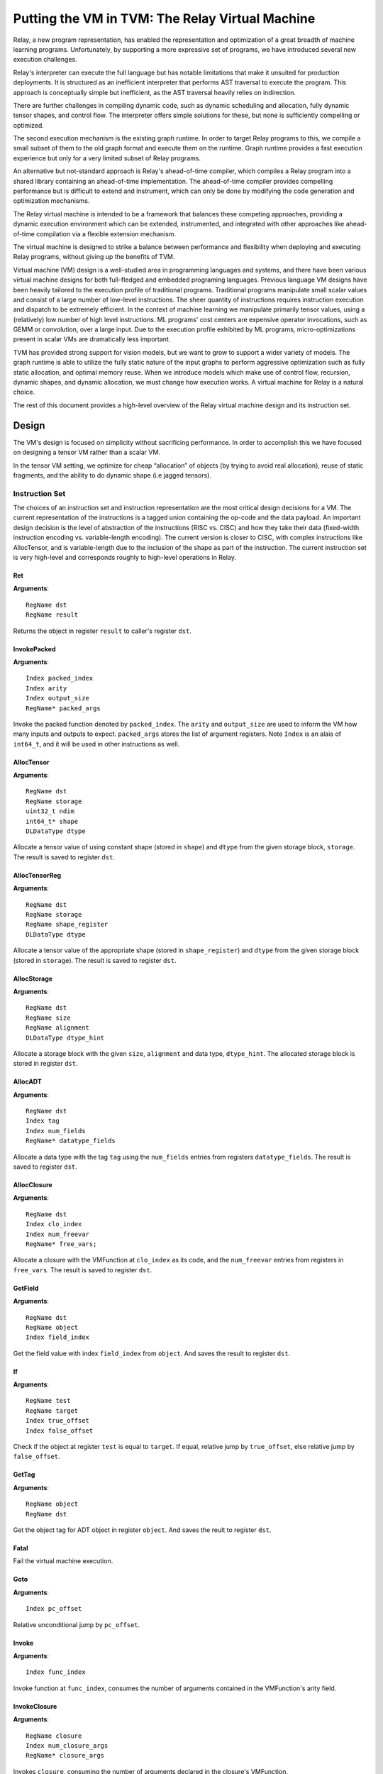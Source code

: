 ..  Licensed to the Apache Software Foundation (ASF) under one
    or more contributor license agreements.  See the NOTICE file
    distributed with this work for additional information
    regarding copyright ownership.  The ASF licenses this file
    to you under the Apache License, Version 2.0 (the
    "License"); you may not use this file except in compliance
    with the License.  You may obtain a copy of the License at

..    http://www.apache.org/licenses/LICENSE-2.0

..  Unless required by applicable law or agreed to in writing,
    software distributed under the License is distributed on an
    "AS IS" BASIS, WITHOUT WARRANTIES OR CONDITIONS OF ANY
    KIND, either express or implied.  See the License for the
    specific language governing permissions and limitations
    under the License.

Putting the VM in TVM: The Relay Virtual Machine
================================================

Relay, a new program representation, has enabled the representation and optimization of
a great breadth of machine learning programs.
Unfortunately, by supporting a more expressive set of programs, we have
introduced several new execution challenges.

Relay's interpreter can execute the full language but has notable limitations
that make it unsuited for production deployments. It is structured as an inefficient
interpreter that performs AST traversal to execute the program. This approach is conceptually
simple but inefficient, as the AST traversal heavily relies on indirection.

There are further challenges in compiling dynamic code, such as dynamic scheduling and allocation,
fully dynamic tensor shapes, and control flow. The interpreter offers simple solutions
for these, but none is sufficiently compelling or optimized.

The second execution mechanism is the existing graph runtime. In order to target Relay
programs to this, we compile a small subset of them to the old graph format and execute
them on the runtime. Graph runtime provides a fast execution experience but only for a very limited
subset of Relay programs.

An alternative but not-standard approach is Relay's ahead-of-time compiler,
which compiles a Relay program into a shared library containing an ahead-of-time
implementation. The ahead-of-time compiler provides compelling performance
but is difficult to extend and instrument, which can only be done by modifying the
code generation and optimization mechanisms.

The Relay virtual machine is intended to be a framework that balances these competing
approaches, providing a dynamic execution environment which can be extended, instrumented,
and integrated with other approaches like ahead-of-time compilation via a flexible extension
mechanism.

The virtual machine is designed to strike a balance between performance and flexibility
when deploying and executing Relay programs, without giving up the benefits of TVM.

Virtual machine (VM) design is a well-studied area in programming languages and systems,
and there have been various virtual machine designs for both full-fledged
and embedded programing languages.
Previous language VM designs have been heavily tailored to the execution profile of traditional programs.
Traditional programs manipulate small scalar values and consist of a large number of low-level instructions.
The sheer quantity of instructions requires instruction execution and dispatch to be extremely efficient.
In the context of machine learning we manipulate primarily tensor values, using a (relatively)
low number of high level instructions. ML programs' cost centers are expensive operator invocations,
such as GEMM or convolution, over a large input. Due to the execution profile exhibited by ML programs,
micro-optimizations present in scalar VMs are dramatically less important.

TVM has provided strong support for vision models,
but we want to grow to support a wider variety of models.
The graph runtime is able to utilize the fully static nature of the input graphs to perform
aggressive optimization such as fully static allocation, and optimal memory reuse.
When we introduce models which make use of control flow, recursion, dynamic shapes, and dynamic
allocation, we must change how execution works. A virtual machine for Relay is a natural choice.

The rest of this document provides a high-level overview of the Relay
virtual machine design and its instruction set.

Design
------

The VM's design is focused on simplicity without sacrificing performance.
In order to accomplish this we have focused on designing a tensor VM rather than a scalar VM.

In the tensor VM setting, we optimize for cheap “allocation” of objects (by trying to avoid real allocation),
reuse of static fragments, and the ability to do dynamic shape (i.e jagged tensors).

Instruction Set
~~~~~~~~~~~~~~~

The choices of an instruction set and instruction representation are the most critical design decisions for a VM.
The current representation of the instructions is a tagged union containing the op-code and the data payload.  An important design decision is the level of abstraction of the instructions (RISC vs. CISC) and how they take their data (fixed-width instruction encoding vs. variable-length encoding). The current version is closer to CISC, with complex instructions like AllocTensor, and is variable-length due to the inclusion of the shape as part of the instruction. The current instruction set is very high-level and corresponds roughly to high-level operations in Relay.

Ret
^^^
**Arguments**:
::

  RegName dst
  RegName result

Returns the object in register ``result`` to caller's register ``dst``.

InvokePacked
^^^^^^^^^^^^
**Arguments**:
::

  Index packed_index
  Index arity
  Index output_size
  RegName* packed_args

Invoke the packed function denoted by ``packed_index``. The ``arity``
and ``output_size`` are used to inform the VM how many inputs and
outputs to expect. ``packed_args`` stores the list of argument registers. Note ``Index``
is an alais of ``int64_t``, and it will be used in other instructions as well.

AllocTensor
^^^^^^^^^^^
**Arguments**:
::

  RegName dst
  RegName storage
  uint32_t ndim
  int64_t* shape
  DLDataType dtype

Allocate a tensor value of using constant shape (stored in ``shape``) and ``dtype``
from the given storage block, ``storage``. The result is saved to register ``dst``.

AllocTensorReg
^^^^^^^^^^^^^^
**Arguments**:
::

  RegName dst
  RegName storage
  RegName shape_register
  DLDataType dtype

Allocate a tensor value of the appropriate shape (stored in ``shape_register``)
and ``dtype`` from the given storage block (stored in ``storage``). The result is saved to register ``dst``.

AllocStorage
^^^^^^^^^^^^
**Arguments**:
::

  RegName dst
  RegName size
  RegName alignment
  DLDataType dtype_hint

Allocate a storage block with the given ``size``, ``alignment`` and data type, ``dtype_hint``.
The allocated storage block is stored in register ``dst``.

AllocADT
^^^^^^^^
**Arguments**:
::

  RegName dst
  Index tag
  Index num_fields
  RegName* datatype_fields

Allocate a data type with the tag ``tag`` using the ``num_fields`` entries
from registers ``datatype_fields``. The result is saved to register ``dst``.

AllocClosure
^^^^^^^^^^^^
**Arguments**:
::

  RegName dst
  Index clo_index
  Index num_freevar
  RegName* free_vars;

Allocate a closure with the VMFunction at ``clo_index`` as
its code, and the ``num_freevar`` entries from registers in
``free_vars``. The result is saved to register ``dst``.

GetField
^^^^^^^^
**Arguments**:
::

  RegName dst
  RegName object
  Index field_index

Get the field value with index ``field_index`` from ``object``. And saves the result to register ``dst``.

If
^^
**Arguments**:
::

  RegName test
  RegName target
  Index true_offset
  Index false_offset

Check if the object at register ``test`` is equal to ``target``.
If equal, relative jump by ``true_offset``, else relative
jump by ``false_offset``.

GetTag
^^^^^^
**Arguments**:
::

  RegName object
  RegName dst

Get the object tag for ADT object in register ``object``. And saves the reult to register ``dst``.

Fatal
^^^^^
Fail the virtual machine execution.

Goto
^^^^
**Arguments**:
::

  Index pc_offset

Relative unconditional jump by ``pc_offset``.

Invoke
^^^^^^
**Arguments**:
::

  Index func_index

Invoke function at ``func_index``, consumes the number of arguments contained in the VMFunction's
arity field.

InvokeClosure
^^^^^^^^^^^^^
**Arguments**:
::

    RegName closure
    Index num_closure_args
    RegName* closure_args

Invokes ``closure``, consuming the number of arguments declared in the closure's VMFunction.

LoadConst
^^^^^^^^^
**Arguments**:
::

  RegName dst
  Index const_index

Load the constant at ``const_index`` from the constant pool. The result is saved to register ``dst``.

LoadConsti
^^^^^^^^^^
**Arguments**:
::

  Index val
  RegName dst

Load the constant integer ``val`` to register ``dst``. The result is a 0-rank tensor.

Object Representation
~~~~~~~~~~~~~~~~~~~~~
We leverage the object protocol to represent the objects that are used by the
VM.

Currently, three types of objects, ``NDArray``, ``ADT``, and ``Closure`` objects, are used
to represent tensor, tuple/list, and closure data, respectively. More details
for each of them can be found at `include/tvm/runtime/ndarray.h`_,
`include/tvm/runtime/vm.h`_, and `include/tvm/runtime/container.h`_, respectively.

.. _include/tvm/runtime/ndarray.h: https://github.com/apache/incubator-tvm/blob/master/include/tvm/runtime/ndarray.h

.. _include/tvm/runtime/vm.h: https://github.com/apache/incubator-tvm/blob/master/include/tvm/runtime/vm.h

.. _include/tvm/runtime/container.h: https://github.com/apache/incubator-tvm/blob/master/include/tvm/runtime/container.h

Stack and State
~~~~~~~~~~~~~~~

The Relay VM maintains a stack frame, which contains information about how to resume the
previous call. Registers are allocated in a continuous space (virtual register file) for each function.

We keep track of a set of Relay functions we have called, a pointer into its bytecode, an offset into the byte code (known as the program counter).

.. code-block:: c

    struct VirtualMachine {
      ...
      std::vector<VMFrame> frames;
      ...
      // Current function.
      size_t func_index;
      // Pointer into the current function's instructions.
      const Instruction* code;
      // Current program counter relative to the code pointer.
      size_t pc;
      ...
    };


Dispatch Loop
~~~~~~~~~~~~~
A critical piece of a VM is the dispatch loop. The dispatch loop usually dominates the execution time of a
virtual machine, but we have experimentally found this not to be the case for Relay. We have just implemented
a simple ``switch``/``goto`` dispatch loop which dispatches based on instruction op code.

This loop is implemented by ``VirtualMachine::Run()``.

VM Compiler
~~~~~~~~~~~

An important part of this infrastructure is a compiler from Relay's full IR into a sequence of bytecode.
The VM compiler transforms a ``tvm::relay::Module`` into a ``tvm::relay::vm::Executable``. The executable
contains a set of compiled functions, the compiled functions are contained in ``tvm::relay::vm::Function``.
The functions contain metadata about the function as well as its compiled bytecode. The emitted executable
object then can be loaded and run by a ``tvm::relay::vm::VirtualMachine`` object. For full definitions of the
data structures, please see `include/tvm/runtime/executable.h`_ and `include/tvm/runtime/vm.h`_.

Optimizations
~~~~~~~~~~~~~

There are quite a few optimizations required by the VM compiler. Each of them
is implemented as a pass which is managed by the Relay pass manager.

Optimizations marked with `TODO` are not implemented yet.

- A-Normal Form
- Lambda Lift (see `src/relay/vm/lambda_lift.cc`_)
- Inline Primitives (see `src/relay/vm/inline_primitives.cc`_)
- Constant Pool Layout (see `src/relay/backend/vm/compiler.cc`_)
- Tail Call Optimization (TODO)
- Liveness Analysis (TODO)

.. _src/relay/vm/lambda_lift.cc: https://github.com/apache/incubator-tvm/blob/master/src/relay/backend/vm/lambda_lift.cc

.. _src/relay/vm/inline_primitives.cc: https://github.com/apache/incubator-tvm/blob/master/src/relay/backend/vm/inline_primitives.cc

.. _src/relay/backend/vm/compiler.cc: https://github.com/apache/incubator-tvm/blob/master/src/relay/backend/vm/compiler.cc

Serialization
~~~~~~~~~~~~~

Serializing and deserializing the executable generated by the Relay VM compiler is a must as
we may want to save the model to the disk and perform inference later. Previously, Relay has produced
a serialized form in a json file for the graph runtime. However, the same format is not directly
applicable to the VM as it emits bytecode instead of graph-style programs.
Serialization of an executable essentially needs to handle both model specific
(i.e. weights and kernels) and VM related (i.e. bytecode and global function names) data.

For kernels, we can conveniently leverage existing TVM infra to save and load
the compiled library module. Here we only focus on serializing other several
components in a binary format that is organized with the following sections in order.

- Global section. This section contains the globals (function names) used by the virtual machine.

- Constant section. This section is used to store the constant pool (i.e. weights of the model)
  for a virtual machine.

- Primitive name section. This section is introduced to accommodate the list of primitive
  operator names that will be invoked by the virtual machine, i.e. the names
  starting with ``fused_``. The primitive names are used as symbols to look up
  function pointers in the compiled kernel library.

- Code section. The VM functions, including bytecode, are sitting in this section. The dispatching
  loop iterates through this section to fetch instructions for execution.

Hence, unlike the graph runtime artifact that contains weight (.params), graph json (.json),
and compiled kernel library (.so), the serialized executable artifact is composed of the Relay
object file (.ro) and the compiled kernel library (.so).

A ``save`` function is implemented to store the executable to the disk and
serialize it into the above format. Meanwhile, a ``load_exec`` function is used to
load the serialized kernel binary and executable related binary code, which will be again used to
instantiate a VM object. Please refer to the `test_vm_serialization.py`_ file for more
examples.

.. _test_vm_serialization.py: https://github.com/apache/incubator-tvm/blob/master/tests/python/relay/test_vm_serialization.py

Unresolved Questions
~~~~~~~~~~~~~~~~~~~~

How do we handle dynamic shapes?
^^^^^^^^^^^^^^^^^^^^^^^^^^^^^^^^^

TODO

How can we modify the VM to support JIT compilation of certain code paths?
^^^^^^^^^^^^^^^^^^^^^^^^^^^^^^^^^^^^^^^^^^^^^^^^^^^^^^^^^^^^^^^^^^^^^^^^^^

In the code generation space there are still many tradeoffs to be analyzed and the VM is designed
to be very flexible so we can modify it for future experiments.

How do we support heterogenous execution?
^^^^^^^^^^^^^^^^^^^^^^^^^^^^^^^^^^^^^^^^^

Heterogenous execution should work out of the box assuming we have annotated the appropriate device copies.
In order to do this properly we need to run the device annotation and copying passes. 
